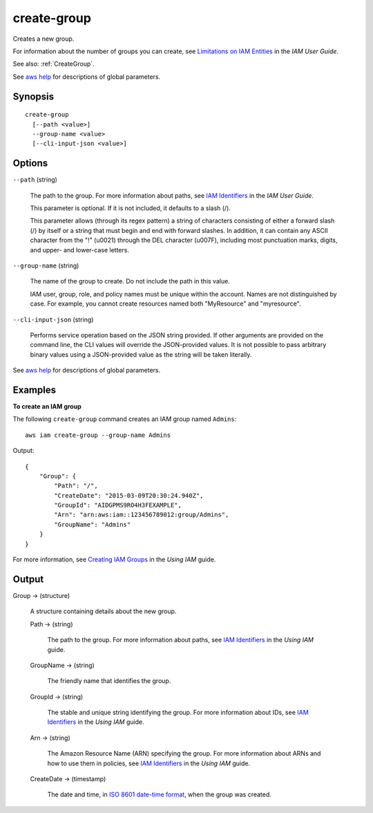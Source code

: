 .. _create-group:

create-group
============

Creates a new group.

For information about the number of groups you can create, see `Limitations on
IAM Entities
<https://docs.aws.amazon.com/IAM/latest/UserGuide/LimitationsOnEntities.html>`__
in the *IAM User Guide*.

See also: :ref:`CreateGroup`.

See `aws help <https://docs.aws.amazon.com/cli/latest/reference/index.html>`_
for descriptions of global parameters.

Synopsis
--------

::

  create-group
    [--path <value>]
    --group-name <value>
    [--cli-input-json <value>]

Options
-------

``--path`` (string)

  The path to the group. For more information about paths, see `IAM Identifiers
  <https://docs.aws.amazon.com/IAM/latest/UserGuide/Using_Identifiers.html>`__
  in the *IAM User Guide*.

  This parameter is optional. If it is not included, it defaults to a slash (/).

  This parameter allows (through its regex pattern) a string of characters
  consisting of either a forward slash (/) by itself or a string that must begin
  and end with forward slashes. In addition, it can contain any ASCII character
  from the "!"  (\u0021) through the DEL character (\u007F), including most
  punctuation marks, digits, and upper- and lower-case letters.

``--group-name`` (string)

  The name of the group to create. Do not include the path in this value.

  IAM user, group, role, and policy names must be unique within the
  account. Names are not distinguished by case. For example, you cannot create
  resources named both "MyResource" and "myresource".

``--cli-input-json`` (string)

  Performs service operation based on the JSON string provided. If other
  arguments are provided on the command line, the CLI values will override the
  JSON-provided values. It is not possible to pass arbitrary binary values using
  a JSON-provided value as the string will be taken literally.

See `aws help <https://docs.aws.amazon.com/cli/latest/reference/index.html>`_
for descriptions of global parameters.

Examples
--------

**To create an IAM group**

The following ``create-group`` command creates an IAM group named ``Admins``::

  aws iam create-group --group-name Admins

Output::

  {
      "Group": {
          "Path": "/",
          "CreateDate": "2015-03-09T20:30:24.940Z",
          "GroupId": "AIDGPMS9RO4H3FEXAMPLE",
          "Arn": "arn:aws:iam::123456789012:group/Admins",
          "GroupName": "Admins"
      }
  }

For more information, see `Creating IAM Groups`_ in the *Using IAM* guide.

.. _`Creating IAM Groups`: http://docs.aws.amazon.com/IAM/latest/UserGuide/Using_CreatingAndListingGroups.html

Output
------

Group -> (structure)

  A structure containing details about the new group.

  Path -> (string)

    The path to the group. For more information about paths, see `IAM
    Identifiers
    <https://docs.aws.amazon.com/IAM/latest/UserGuide/Using_Identifiers.html>`__
    in the *Using IAM* guide.

  GroupName -> (string)

    The friendly name that identifies the group.

  GroupId -> (string)

    The stable and unique string identifying the group. For more information
    about IDs, see `IAM Identifiers
    <https://docs.aws.amazon.com/IAM/latest/UserGuide/Using_Identifiers.html>`__
    in the *Using IAM* guide.

  Arn -> (string)

    The Amazon Resource Name (ARN) specifying the group. For more information
    about ARNs and how to use them in policies, see `IAM Identifiers
    <https://docs.aws.amazon.com/IAM/latest/UserGuide/Using_Identifiers.html>`__
    in the *Using IAM* guide.

  CreateDate -> (timestamp)

    The date and time, in `ISO 8601 date-time format
    <http://www.iso.org/iso/iso8601>`__, when the group was created.


